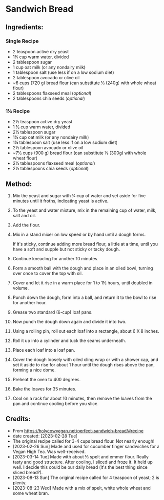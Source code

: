 #+STARTUP: showeverything
* Sandwich Bread
** Ingredients:
*** Single Recipe
- 2 teaspoon active dry yeast
- 1¼ cup warm water, divided
- 2 tablespoon sugar
- 1 cup oat milk (or any nondairy milk)
- 1 tablespoon salt (use less if on a low sodium diet)
- 2 tablespoon avocado or olive oil
- ~6 cups (720 g) bread flour (can substitute ⅓ (240g) with whole wheat flour)
- 2 tablespoons flaxseed meal (/optional/)
- 2 tablespoons chia seeds (/optional/)
*** 1¼ Recipe
- 2½ teaspoon active dry yeast
- 1 ½ cup warm water, divided
- 2½ tablespoon sugar
- 1¼ cup oat milk (or any nondairy milk)
- 1¼ tablespoon salt (use less if on a low sodium diet)
- 2½ tablespoon avocado or olive oil
- ~7½ cups (900 g) bread flour (can substitute ⅓ (300g) with whole wheat flour)
- 2½ tablespoons flaxseed meal (/optional/)
- 2½ tablespoons chia seeds (/optional/)
** Method:
1. Mix the yeast and sugar with ¼ cup of water and set aside for five minutes until it froths, indicating yeast is active.
2. To the yeast and water mixture, mix in the remaining cup of water, milk, salt and oil.
3. Add the flour.
4. Mix in a stand mixer on low speed or by hand until a dough forms.
   #+begin_note
   If it's sticky, continue adding more bread flour, a little at a time, until you have a soft and supple but not sticky or tacky dough.
   #+end_note
6. Continue kneading for another 10 minutes.
7. Form a smooth ball with the dough and place in an oiled bowl, turning over once to cover the top with oil.
8. Cover and let it rise in a warm place for 1 to 1½ hours, until doubled in volume.
9. Punch down the dough, form into a ball, and return it to the bowl to rise for another hour.
10. Grease two standard (6-cup) loaf pans.
11. Now punch the dough down again and divide it into two.
12. Using a rolling pin, roll out each loaf into a rectangle, about 6 X 8 inches.
13. Roll it up into a cylinder and tuck the seams underneath.
14. Place each loaf into a loaf pan.
15. Cover the dough loosely with oiled cling wrap or with a shower cap, and set it aside to rise for about 1 hour until the dough rises above the pan, forming a nice dome.
16. Preheat the oven to 400 degrees.
17. Bake the loaves for 35 minutes.
18. Cool on a rack for about 10 minutes, then remove the loaves from the pan and continue cooling before you slice.
** Credits:
- From https://holycowvegan.net/perfect-sandwich-bread/#recipe
- date created: [2023-02-28 Tue]
- The original recipe called for 3-4 cups bread flour. Not nearly enough!
- [2023-02-26 Sun] Made and used for cucumber finger sandwiches for a Vegan High Tea. Was well-received.
- [2023-03-14 Tue] Made with about ⅓ spelt and emmer flour. Really tasty and good structure. After cooling, I sliced and froze it. It held up well. I decide this could be our daily bread (it's the best thing since sliced bread?).
- [2023-08-13 Sun] The original recipe called for 4 teaspoon of yeast; 2 is plenty.
- [2023-08-23 Wed] Made with a mix of spelt, white whole wheat and some wheat bran. 
